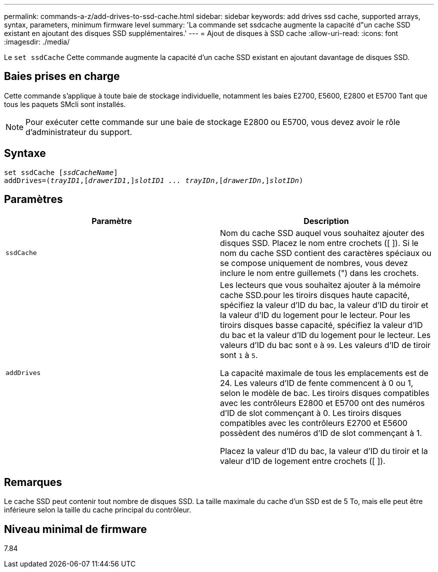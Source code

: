---
permalink: commands-a-z/add-drives-to-ssd-cache.html 
sidebar: sidebar 
keywords: add drives ssd cache, supported arrays, syntax, parameters, minimum firmware level 
summary: 'La commande set ssdcache augmente la capacité d"un cache SSD existant en ajoutant des disques SSD supplémentaires.' 
---
= Ajout de disques à SSD cache
:allow-uri-read: 
:icons: font
:imagesdir: ./media/


[role="lead"]
Le `set ssdCache` Cette commande augmente la capacité d'un cache SSD existant en ajoutant davantage de disques SSD.



== Baies prises en charge

Cette commande s'applique à toute baie de stockage individuelle, notamment les baies E2700, E5600, E2800 et E5700 Tant que tous les paquets SMcli sont installés.

[NOTE]
====
Pour exécuter cette commande sur une baie de stockage E2800 ou E5700, vous devez avoir le rôle d'administrateur du support.

====


== Syntaxe

[listing, subs="+macros"]
----
pass:quotes[set ssdCache [_ssdCacheName_]]
pass:quotes[addDrives=(_trayID1_,[_drawerID1_,]]pass:quotes[_slotID1 ... trayIDn_,]pass:quotes[[_drawerIDn_,]]pass:quotes[_slotIDn_)]
----


== Paramètres

|===
| Paramètre | Description 


 a| 
`ssdCache`
 a| 
Nom du cache SSD auquel vous souhaitez ajouter des disques SSD. Placez le nom entre crochets ([ ]). Si le nom du cache SSD contient des caractères spéciaux ou se compose uniquement de nombres, vous devez inclure le nom entre guillemets (") dans les crochets.



 a| 
`addDrives`
 a| 
Les lecteurs que vous souhaitez ajouter à la mémoire cache SSD.pour les tiroirs disques haute capacité, spécifiez la valeur d'ID du bac, la valeur d'ID du tiroir et la valeur d'ID du logement pour le lecteur. Pour les tiroirs disques basse capacité, spécifiez la valeur d'ID du bac et la valeur d'ID du logement pour le lecteur. Les valeurs d'ID du bac sont `0` à `99`. Les valeurs d'ID de tiroir sont `1` à `5`.

La capacité maximale de tous les emplacements est de 24. Les valeurs d'ID de fente commencent à 0 ou 1, selon le modèle de bac. Les tiroirs disques compatibles avec les contrôleurs E2800 et E5700 ont des numéros d'ID de slot commençant à 0. Les tiroirs disques compatibles avec les contrôleurs E2700 et E5600 possèdent des numéros d'ID de slot commençant à 1.

Placez la valeur d'ID du bac, la valeur d'ID du tiroir et la valeur d'ID de logement entre crochets ([ ]).

|===


== Remarques

Le cache SSD peut contenir tout nombre de disques SSD. La taille maximale du cache d'un SSD est de 5 To, mais elle peut être inférieure selon la taille du cache principal du contrôleur.



== Niveau minimal de firmware

7.84
